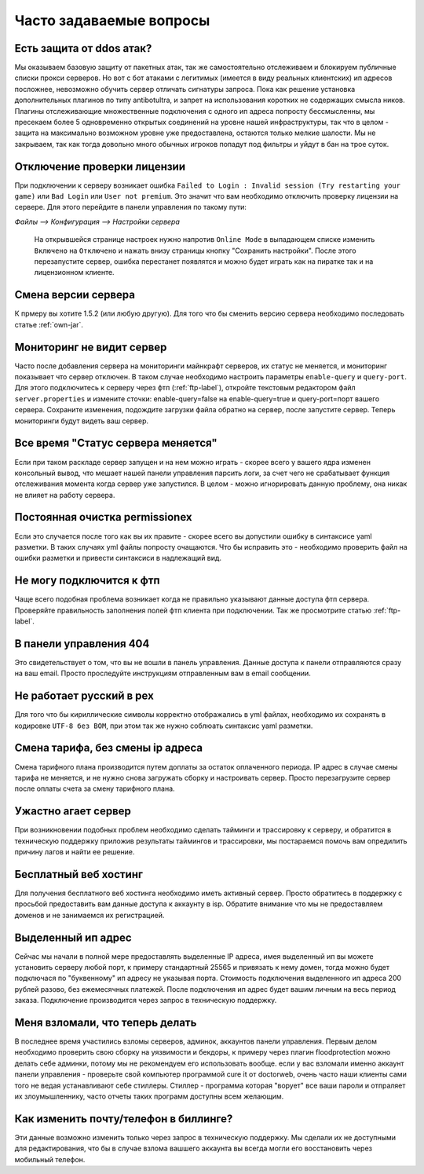 Часто задаваемые вопросы
========================

Есть защита от ddos атак?
""""""""""""""""""""""
Мы оказываем базовую защиту от пакетных атак, так же самостоятельно отслеживаем и блокируем публичные списки прокси серверов. Но вот с бот атаками с легитимых (имеется в виду реальных клиентских) ип адресов посложнее, невозможно обучить сервер отличать сигнатуры запроса. Пока как решение установка дополнительных плагинов по типу antibotultra, и запрет на использования коротких не содержащих смысла ников. Плагины отслеживающие множественные подключения с одного ип адреса попросту бессмысленны, мы пресекаем более 5 одновременно открытых соединений на уровне нашей инфраструктуры, так что в целом - защита на максимально возможном уровне уже предоставлена, остаются только мелкие шалости. Мы не закрываем, так как тогда довольно много обычных игроков попадут под фильтры и уйдут в бан на трое суток.

Отключение проверки лицензии
""""""""""""""""""""""""""""
При подключении к серверу возникает ошибка ``Failed to Login : Invalid session (Try restarting your game)`` или ``Bad Login`` или ``User not premium``. 
Это значит что вам необходимо отключить проверку лицензии на сервере. Для этого перейдите в панели управления по такому пути: 

`Файлы --> Конфигурация --> Настройки сервера`

 На открывшейся странице настроек нужно напротив ``Online Mode`` в выпадающем списке изменить ``Включено`` на ``Отключено`` и нажать внизу страницы кнопку "Сохранить настройки". После этого перезапустите сервер, ошибка перестанет появлятся и можно будет играть как на пиратке так и на лицензионном клиенте.

Смена версии сервера
""""""""""""""""""""
К прмеру вы хотите 1.5.2 (или любую другую). Для того что бы сменить версию сервера необходимо последовать статье :ref:`own-jar`.

Мониторинг не видит сервер
""""""""""""""""""""""""""
Часто после добавления сервера на мониторинги майнкрафт серверов, их статус не меняется, и мониторинг показывает что сервер отключен. В таком случае необходимо настроить параметры ``enable-query`` и ``query-port``. Для этого подключитесь к серверу через фтп (:ref:`ftp-label`), откройте текстовым редактором файл ``server.properties`` и измените сточки: enable-query=false на enable-query=true и query-port=порт вашего сервера. Сохраните изменения, подождите загрузки файла обратно на сервер, после запустите сервер. Теперь мониторинги будут видеть ваш сервер. 

Все время "Статус сервера меняется"
"""""""""""""""""""""""""""""""""""
Если при таком раскладе сервер запущен и на нем можно играть - скорее всего у вашего ядра изменен консольный вывод, что мешает нашей панели управления парсить логи, за счет чего не срабатывает функция отслеживания момента когда сервер уже запустился. В целом - можно игнорировать данную проблему, она никак не влияет на работу сервера. 

Постоянная очистка permissionex
"""""""""""""""""""""""""""""""
Если это случается после того как вы их правите - скорее всего вы допустили ошибку в синтаксисе yaml разметки. В таких случаях yml файлы попросту очащаются. 
Что бы исправить это - необходимо проверить файл на ошибки разметки и привести синтаксиси в надлежащий вид.

Не могу подключится к фтп
"""""""""""""""""""""""""
Чаще всего подобная проблема возникает когда не правильно указывают данные доступа фтп сервера. Проверяйте правильность заполнения полей фтп клиента при подключении. Так же просмотрите статью :ref:`ftp-label`.

В панели управления 404
"""""""""""""""""""""""
Это свидетельствует о том, что вы не вошли в панель управления. Данные доступа к панели отправляются сразу на ваш email. Просто проследуйте инструкциям отправленным вам в email сообщении. 

Не работает русский в pex
"""""""""""""""""""""""""
Для того что бы кириллические символы корректно отображались в yml файлах, необходимо их сохранять в кодировке ``UTF-8 без BOM``, при этом так же нужно соблюать синтаксис yaml разметки. 

Смена тарифа, без смены ip адреса
"""""""""""""""""""""""""""""""""
Смена тарифного плана производится путем доплаты за остаток оплаченного периода. IP адрес в случае смены тарифа не меняется, и не нужно снова загружать сборку и настроивать сервер. Просто перезагрузите сервер после оплаты счета за смену тарифного плана.

Ужастно агает сервер
""""""""""""""""""""
При возникновении подобных проблем необходимо сделать тайминги и трассировку к серверу, и обратится в техническую поддержку приложив результаты таймингов и трассировки, мы постараемся помочь вам опредилить причину лагов и найти ее решение. 

Бесплатный веб хостинг
""""""""""""""""""""""
Для получения бесплатного веб хостинга необходимо иметь активный сервер. Просто обратитесь в поддержку с просьбой предоставить вам данные доступа к аккаунту в isp. Обратите внимание что мы не предоставляем доменов и не занимаемся их регистрацией.

Выделенный ип адрес
"""""""""""""""""""
Сейчас мы начали в полной мере предоставлять выделенные IP адреса, имея выделенный ип вы можете установить серверу любой порт, к примеру стандартный 25565 и привязать к нему домен, тогда можно будет подключася по "буквенному" ип адресу не указывая порта. Стоимость подключения выделенного ип адреса 200 рублей разово, без ежемесячных платежей. После подключения ип адрес будет вашим личным на весь период заказа. Подключение производится через запрос в техническую поддержку.

Меня взломали, что теперь делать
""""""""""""""""""""""""""""""""
В последнее время участились взломы серверов, админок, аккаунтов панели управления. Первым делом необходимо проверить свою сборку на уязвимости и бекдоры, к примеру через плагин floodprotection можно делать себе админки, потому мы не рекомендуем его использовать вообще. если у вас взломали именно аккаунт панели управления -  проверьте свой компьютер программой cure it от doctorweb, очень часто наши клиенты сами того не ведая устанавливают себе стиллеры. Стиллер - программа которая "ворует" все ваши пароли и отпраляет их злоумышленнику, часто отчеты таких программ доступны всем желающим. 

Как изменить почту/телефон в биллинге?
""""""""""""""""""""""""""""""""""""""
Эти данные возможно изменить только через запрос в техническую поддержку. Мы сделали их не доступными для редактирования, что бы в случае взлома вашшего аккаунта вы всегда могли его восстановить через мобильный телефон. 